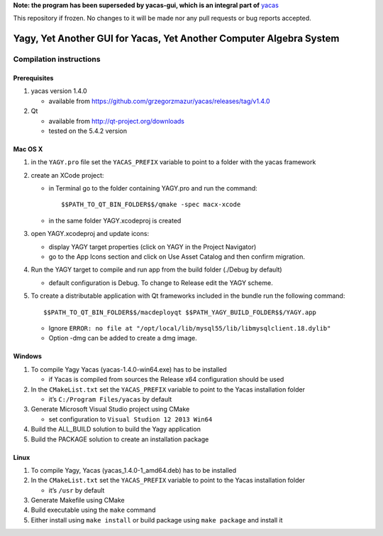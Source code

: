 **Note: the program has been superseded by yacas-gui, which is an integral part of** `yacas <https://github.com/grzegorzmazur/yacas>`_

This repository if frozen. No changes to it will be made nor any pull requests or bug reports accepted.

====================================================================
Yagy, Yet Another GUI for Yacas, Yet Another Computer Algebra System
====================================================================

.. image:: https://travis-ci.org/grzegorzmazur/yagy.svg?branch=master
    :target: https://travis-ci.org/grzegorzmazur/yagy

Compilation instructions
========================

Prerequisites
_____________

1. yacas version 1.4.0

   - available from https://github.com/grzegorzmazur/yacas/releases/tag/v1.4.0

2. Qt 

   - available from http://qt-project.org/downloads
   - tested on the 5.4.2 version


Mac OS X
________

1. in the ``YAGY.pro`` file set the ``YACAS_PREFIX`` variable to point to a folder with the yacas framework
2. create an XCode project:
   
   - in Terminal go to the folder containing YAGY.pro and run the command::
       
     $$PATH_TO_QT_BIN_FOLDER$$/qmake -spec macx-xcode
          
   - in the same folder YAGY.xcodeproj is created
   
3. open YAGY.xcodeproj and update icons:
    
   - display YAGY target properties (click on YAGY in the Project Navigator)
   - go to the App Icons section and click on Use Asset Catalog and then confirm migration.

4. Run the YAGY target to compile and run app from the build folder (./Debug by default)

   - default configuration is Debug. To change to Release edit the YAGY scheme.

5. To create a distributable application with Qt frameworks included in the bundle run the following command::
    
     $$PATH_TO_QT_BIN_FOLDER$$/macdeployqt $$PATH_YAGY_BUILD_FOLDER$$/YAGY.app 

   - Ignore ``ERROR: no file at "/opt/local/lib/mysql55/lib/libmysqlclient.18.dylib"``
   - Option -dmg can be added to create a dmg image.
 

Windows
_______

1. To compile Yagy Yacas (yacas-1.4.0-win64.exe) has to be installed

   - if Yacas is compiled from sources the Release x64 configuration should be used

2. In the ``CMakeList.txt`` set the ``YACAS_PREFIX`` variable to point to the Yacas installation folder

   - it’s ``C:/Program Files/yacas`` by default

3. Generate Microsoft Visual Studio project using CMake

   - set configuration to ``Visual Studion 12 2013 Win64``

4. Build the ALL_BUILD solution to build the Yagy application
5. Build the PACKAGE solution to create an installation package


Linux
_____

1. To compile Yagy, Yacas (yacas_1.4.0-1_amd64.deb) has to be installed
2. In the ``CMakeList.txt`` set the ``YACAS_PREFIX`` variable to point to the Yacas installation folder

   - it’s ``/usr`` by default

3. Generate Makefile using CMake
4. Build executable using the ``make`` command
5. Either install using ``make install`` or build package using ``make package`` and install it

